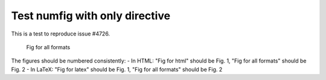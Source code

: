 Test numfig with only directive
================================

This is a test to reproduce issue #4726.

.. only:: latex

   .. figure:: latex-image.png

      Fig for latex

.. only:: html

   .. figure:: html-image.png

      Fig for html

.. figure:: common-image.png

   Fig for all formats

The figures should be numbered consistently:
- In HTML: "Fig for html" should be Fig. 1, "Fig for all formats" should be Fig. 2
- In LaTeX: "Fig for latex" should be Fig. 1, "Fig for all formats" should be Fig. 2